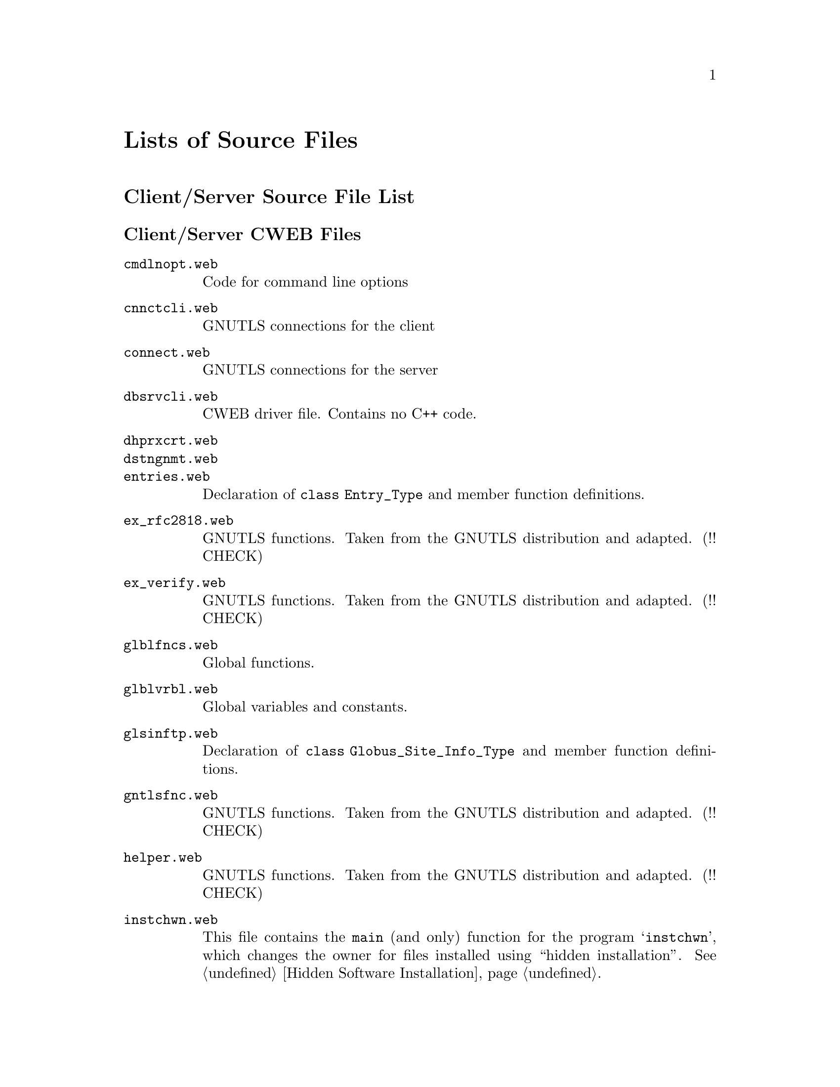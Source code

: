 @c lstsrcfs.texi, Variable Index, Miscellaneous Functions, Top
@c This file is part of the Optinum Grid Manual.
@c Created by Laurence D. Finston (LDF) 2010-05-31 16:40:47 +0200 (Mon, 31 May 2010)

@c Copyright (C) 2010, 2011, 2012 Gesellschaft fuer wissenschaftliche Datenverarbeitung mbh Goettingen

@c All rights reserved

@c $Id: lstsrcfs.texi 3081 2010-10-13 15:01:36Z finston $

@c * (1) Lists of Source Files

@c @node Lists of Source Files, Variable Index, Utility Function Reference, Top

@node Lists of Source Files, Variable Index, Glossary, Top

@unnumbered Lists of Source Files

@menu
* Client/Server (optdbcli/optdbsrv) Source File List::
* Hidden Installation (scrinstl) Source File List::
* Web Application (optwbsrv) Source File List::
@end menu

@c ** (2) Client/Server (optdbcli/optdbsrv) Source File List

@node Client/Server (optdbcli/optdbsrv) Source File List, Hidden Installation (scrinstl) Source File List,, Lists of Source Files

@unnumberedsec Client/Server Source File List

@menu
* Client/Server (optdbcli/optdbsrv) CWEB Files::
* Client/Server (optdbcli/optdbsrv) Shellscripts::
@end menu

@c *** (3) Client/Server (optdbcli/optdbsrv) CWEB Files

@node Client/Server (optdbcli/optdbsrv) CWEB Files, Client/Server (optdbcli/optdbsrv) Shellscripts, , Client/Server (optdbcli/optdbsrv) Source File List

@unnumberedsubsec Client/Server CWEB Files

@c cmdlnopt.web
@c cnnctcli.web
@c connect.web
@c dbsrvcli.web
@c dhprxcrt.web
@c dstngnmt.web
@c entries.web
@c ex_rfc2818.web
@c ex_verify.web
@c glblfncs.web
@c glblvrbl.web
@c glsinftp.web
@c gntlsfnc.web
@c helper.web
@c instchwn.web
@c instkypr.web
@c instllfn.web
@c kllprcss.web
@c lstnfncs.web
@c oldsckt.web
@c optdbcli.web
@c optdbsrv.web
@c parser.web
@c prsrclnt.web
@c prsrfncs.web
@c rspnstp.web
@c scanner.web
@c scnrclnt.web
@c scprpmtp.web
@c spptdbfn.web
@c spptenfn.web
@c spptenvf.web
@c spptgsfn.web
@c spptkyfn.web
@c spptprvl.web
@c spptsdtp.web
@c spptshen.web
@c spptwren.web
@c sssndttp.web
@c strtinst.web
@c thrdfncs.web
@c utilfncs.web
@c x509cert.web

@table @file
@item cmdlnopt.web
Code for command line options

@item cnnctcli.web
GNUTLS connections for the client

@item connect.web
GNUTLS connections for the server

@item dbsrvcli.web
CWEB driver file.  Contains no C++ code.

@item dhprxcrt.web 

@item dstngnmt.web

@item entries.web
Declaration of @code{class Entry_Type} and member function definitions.

@item ex_rfc2818.web
GNUTLS functions.  Taken from the GNUTLS distribution and adapted. (!! CHECK)

@item ex_verify.web
GNUTLS functions.  Taken from the GNUTLS distribution and adapted. (!! CHECK)

@item glblfncs.web
Global functions.

@item glblvrbl.web
Global variables and constants.

@item glsinftp.web
Declaration of @code{class Globus_Site_Info_Type} and member function definitions.

@item gntlsfnc.web
GNUTLS functions.  Taken from the GNUTLS distribution and adapted. (!! CHECK)

@item helper.web
GNUTLS functions.  Taken from the GNUTLS distribution and adapted. (!! CHECK)

@item instchwn.web
This file contains the @code{main} (and only) function 
for the program @samp{instchwn}, which changes the owner for files
installed using ``hidden installation''.  @xref{Hidden Software Installation}.

@item instkypr.web                             
Install GPG key pair.

@item instllfn.web
Installation.

@item kllprcss.web

@item lstnfncs.web
``Listen'' functions for the server.

@item oldsckt.web
Functions for using sockets.  Not used.

@item optdbcli.web
The @code{main} function for the client.

@item optdbrsv.web
The @code{main} function for a rudimentary version of the server that
can be called directly from the local host, i.e., without using a client.

@item optdbsrv.web
The @code{main} function for the server.

@item optwbsrv.web
The functions @code{main}, @code{init} and @code{parse_args} 
for the web application.

@item parser.web
Bison code for the server's parser function (@code{yyparse}).

@item prsrclnt.web
Bison code for the client's parser function (@code{zzparse}).

@item prsrfncs.web
Functions for use in the parsers (@code{yyparse} and @code{zzparse}).

@item prswbsrv.web
The GNU Bison input file for the web application @samp{optwbsrv}.

@item rspnstp.web

@item scanner.web

@item scnrclnt.web

@item scnwbsrv.web
The Flex input file for the web application @samp{optwbsrv}.

@item scprpmtp.web

@item spptdbfn.web
@code{Scan_Parse_Parameter_Type} member function definitions for use with the database.

@item spptenfn.web
Definition of @code{Scan_Parse_Parameter_Type::mark_entries}.
@xref{Functions for Entries}.

@item spptenvf.web

@item spptgsfn.web

@item spptkyfn.web        

@item spptprvl.web
@code{Scan_Parse_Parameter_Type} member function definitions for ``privileges''.
@c !! TODO:  LDF 2012.05.07.  Add cross reference, when I've added a section about privileges. 
@xref{Privileges Database Table}.

@item spptsdtp.web

@item spptshen.web        

@item spptwren.web        

@item sssndttp.web        

@item strtinst.web        

@item thrdfncs.web        

@item utilfncs.web        

@item x509cert.web

@end table

@c *** (3)

@node Client/Server (optdbcli/optdbsrv) Shellscripts, , Client/Server (optdbcli/optdbsrv) CWEB Files, Client/Server (optdbcli/optdbsrv) Source File List

@unnumberedsubsec Client/Server Shellscripts

@table @file

@item checkproxy.sh

@item delopttf.sh

@item gen_proxy.sh
Generate proxy credentials.  @file{gen_proxy.sh} uses the @samp{grid-proxy-init} program from 
the Globus Toolkit distribution.  @strong{Please note} that if the 
environment variable @samp{GLOBUS_LOCATION} is not set, this shellscript sets it to 
@file{/usr/local/globus-4.0.8}.  If this directory does not exist or does not contain
@samp{grid-proxy-init} (in the subdirectory @file{/bin/}) or the shellscripts @file{globus-user-env.sh} 
and @file{globus-devel-env.sh} (in the subdirectory @file{/etc/}), this shellscript will fail. 

@item instchwn.sh
Shellscript.  Wrapper script for calling the program @samp{instchwn} 
(see @file{instchwn.web}, above), which changes the owner for files
installed using ``hidden installation''.  
@xref{Client/Server (optdbcli/optdbsrv) CWEB Files}.

@item instkypr.sh
Install GPG key pair.  Wrapper script for the program @samp{instkypr} (see above).

@item instoipk.sh
GPG Public Key for @samp{optinum_installer} and set trust level to ``full''.

@item kill_optdbsrv.sh

@item kyprinst.sh

@item prpencfs.sh
@itemx clprpenc.sh

@item setupkyp.sh
Create GPG key pair using Distinguished Name from certificate.
Sign the public key belonging to 'optinum_installer (scrinstl)' with it.
The filename of the certificate may be passed as the first (currently only)
argument to this shell script.  Otherwise, the default is './usercert.pem', 
if it exists.  If it does not exist, this shellscript issues an error message 
and exits with exit status 1.

@item strtinst.sh
Wrapper script for calling @samp{strtinst}.  @xref{Start Remote Installation}.
@end table

@c *** (3)

@c ** (2)

@node Hidden Installation (scrinstl) Source File List, Web Application (optwbsrv) Source File List, Client/Server (optdbcli/optdbsrv) Source File List, Lists of Source Files


@unnumberedsec Hidden Installation Source File List

@table @file
@item cnnctfnc.web

@item dstngnmt.web

@item glblvrbl.web

@item hdprxcrt.web

@item paramtp.web

@item prginstl.web

@item rdmstrfs.web

@item scrclnt.web

@item scrinstl.web

@item scrsrvr.web

@item secure.web

@item utilfncs.web
@end table

@menu
* Hidden Installation (scrinstl) CWEB Files::
* Hidden Installation (scrinstl) Shellscripts::
@end menu

@c *** (3)

@node Hidden Installation (scrinstl) CWEB Files, Hidden Installation (scrinstl) Shellscripts, , Hidden Installation (scrinstl) Source File List

@unnumberedsubsec Hidden Installation CWEB Files

@c cnnctfnc.web
@c dstngnmt.web
@c glblvrbl.web
@c hdprxcrt.web
@c paramtp.web
@c prginstl.web
@c rdmstrfs.web
@c scrclnt.web
@c scrinstl.web
@c scrsrvr.web
@c secure.web
@c ttemp.web
@c utilfncs.web

@table @file
@item cnnctfnc.web

@item dstngnmt.web

@item glblvrbl.web

@item hdprxcrt.web

@item paramtp.web

@item prginstl.web

@item rdmstrfs.web

@item scrclnt.web

@item scrinstl.web

@item scrsrvr.web

@item secure.web

@item utilfncs.web
@end table

@c *** (3)

@node Hidden Installation (scrinstl) Shellscripts, , Hidden Installation (scrinstl) CWEB Files, Hidden Installation (scrinstl) Source File List

@unnumberedsubsec Hidden Installation Shellscripts


@table @file
@item restart_scrinstl.sh

@item start_scrinstl.sh

@item setup_logs.sh

@item gnkeybtc.sh
@end table


@c ** (2) Web Application (optwbsrv) Source File List

@node Web Application (optwbsrv) Source File List, , Hidden Installation (scrinstl) Source File List, Lists of Source Files

@unnumberedsec Web Application Source File List

@c auxfltp.web
@c ckietype.web
@c dbfuncs.web
@c optwbsrv.web
@c optwbsub.web
@c optwtyps.web
@c prswbsrv.web
@c scnwbsrv.web
@c test_js.web
@c thrdfncs.web
@c utilfncs.web


@table @file
@item auxfltp.web
Declaration of @samp{struct Auxiliary_File_Type}.

@item ckietype.web

@item dbfuncs.web

@item optwbsrv.web

@item optwbsub.web

@item optwtyps.web

@item prswbsrv.web

@item scnwbsrv.web

@item test_js.web

@item thrdfncs.web

@item utilfncs.web
@end table

@menu
* Web Application (optwbsrv) CWEB Files::
* Web Application (optwbsrv) Shellscripts::
@end menu

@c *** (3)

@node Web Application (optwbsrv) CWEB Files, Web Application (optwbsrv) Shellscripts, , Web Application (optwbsrv) Source File List

@unnumberedsubsec Application CWEB Files

@table @file
@item auxfltp.web

@item ckietype.web

@item dbfuncs.web

@item optwbsrv.web

@item optwbsub.web

@item optwebap.web

@item optwtyps.web

@item prswbsrv.web

@item scnwbsrv.web

@item thrdfncs.web

@item utilfncs.web
@end table


@c *** (3)

@node Web Application (optwbsrv) Shellscripts, , Web Application (optwbsrv) CWEB Files, Web Application (optwbsrv) Source File List

@unnumberedsubsec Application Shellscripts

@table @file
@item kill_optwbsub.sh

@item restart_optwbsub.sh

@item setup_logs.sh

@item start_optwbsub.sh

@item prinscrp.sh

@item prspstdt.sh

@item rnstlsrv.sh

@end table


@c Local Variables:
@c mode:Texinfo
@c abbrev-mode:t
@c eval:(outline-minor-mode t)
@c outline-regexp:"@c *\\*+"
@c eval:(set (make-local-variable 'run-texi2dvi-on-file) "installer.texi")
@c End:
